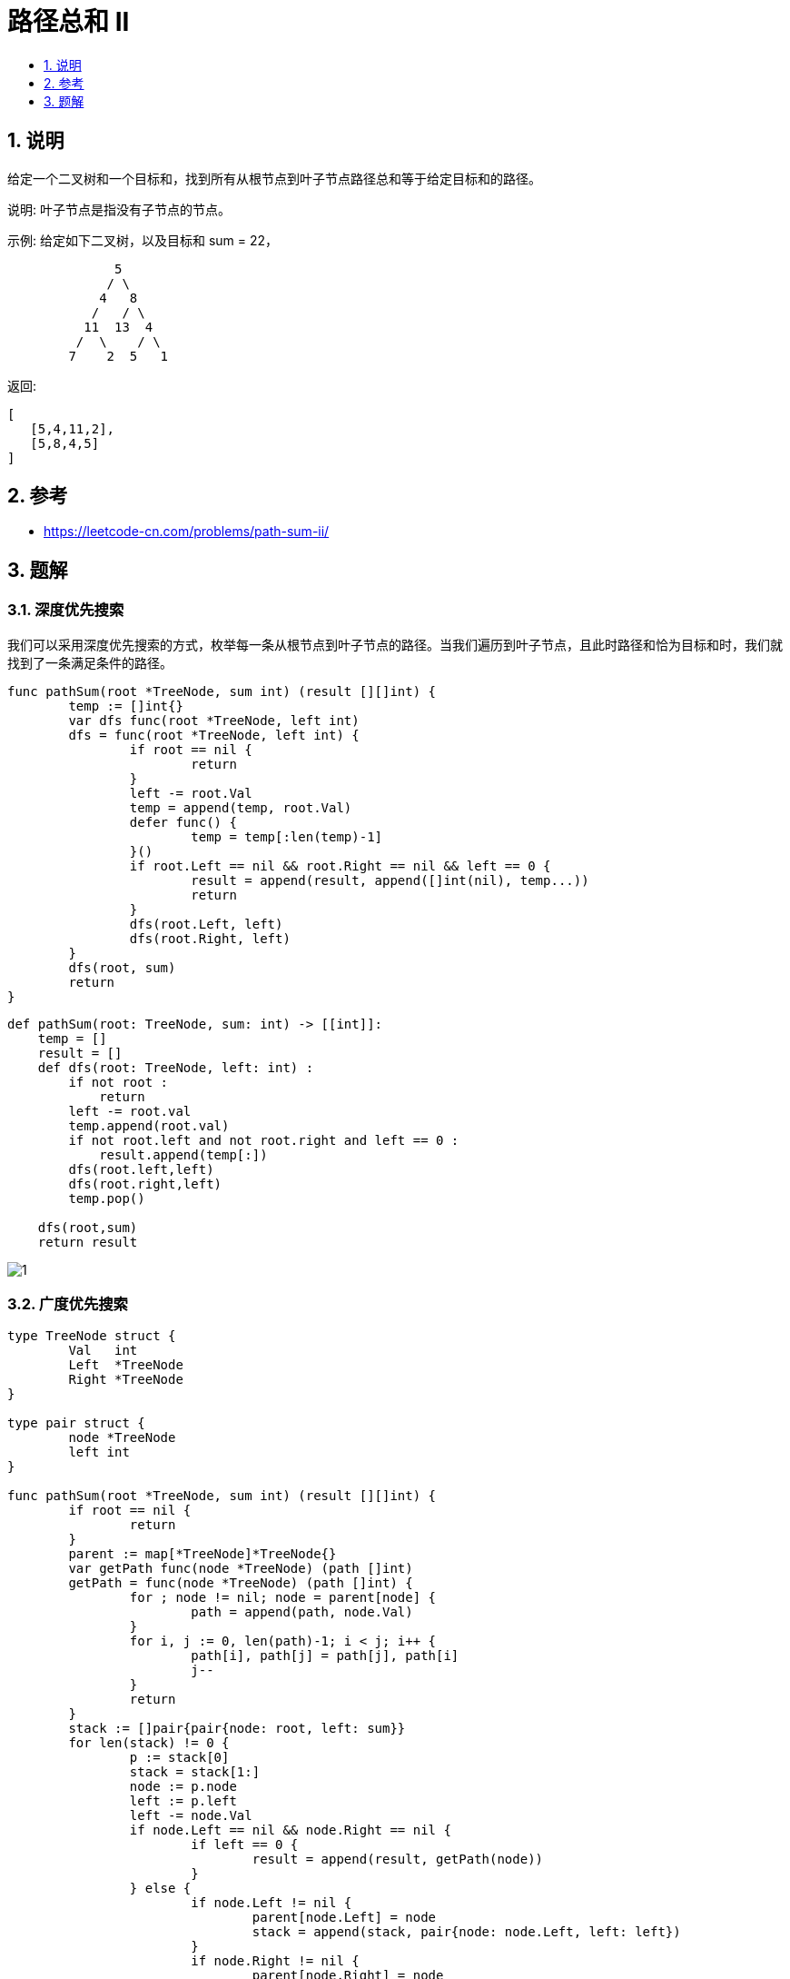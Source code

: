 = 路径总和 II
:toclevels:
:toc:
:toc-title:
:sectnums:

== 说明
给定一个二叉树和一个目标和，找到所有从根节点到叶子节点路径总和等于给定目标和的路径。

说明: 叶子节点是指没有子节点的节点。

示例:
给定如下二叉树，以及目标和 sum = 22，
```
              5
             / \
            4   8
           /   / \
          11  13  4
         /  \    / \
        7    2  5   1
```
返回:
```
[
   [5,4,11,2],
   [5,8,4,5]
]

```

== 参考
- https://leetcode-cn.com/problems/path-sum-ii/

== 题解
=== 深度优先搜索
我们可以采用深度优先搜索的方式，枚举每一条从根节点到叶子节点的路径。当我们遍历到叶子节点，且此时路径和恰为目标和时，我们就找到了一条满足条件的路径。

```go
func pathSum(root *TreeNode, sum int) (result [][]int) {
	temp := []int{}
	var dfs func(root *TreeNode, left int)
	dfs = func(root *TreeNode, left int) {
		if root == nil {
			return
		}
		left -= root.Val
		temp = append(temp, root.Val)
		defer func() {
			temp = temp[:len(temp)-1]
		}()
		if root.Left == nil && root.Right == nil && left == 0 {
			result = append(result, append([]int(nil), temp...))
			return
		}
		dfs(root.Left, left)
		dfs(root.Right, left)
	}
	dfs(root, sum)
	return
}
```

```python
def pathSum(root: TreeNode, sum: int) -> [[int]]:
    temp = []
    result = []
    def dfs(root: TreeNode, left: int) :
        if not root :
            return
        left -= root.val
        temp.append(root.val)
        if not root.left and not root.right and left == 0 :
            result.append(temp[:])
        dfs(root.left,left)
        dfs(root.right,left)
        temp.pop()

    dfs(root,sum)
    return result
```

image:images/1.jpg[]

=== 广度优先搜索

```go

type TreeNode struct {
	Val   int
	Left  *TreeNode
	Right *TreeNode
}

type pair struct {
	node *TreeNode
	left int
}

func pathSum(root *TreeNode, sum int) (result [][]int) {
	if root == nil {
		return
	}
	parent := map[*TreeNode]*TreeNode{}
	var getPath func(node *TreeNode) (path []int)
	getPath = func(node *TreeNode) (path []int) {
		for ; node != nil; node = parent[node] {
			path = append(path, node.Val)
		}
		for i, j := 0, len(path)-1; i < j; i++ {
			path[i], path[j] = path[j], path[i]
			j--
		}
		return
	}
	stack := []pair{pair{node: root, left: sum}}
	for len(stack) != 0 {
		p := stack[0]
		stack = stack[1:]
		node := p.node
		left := p.left
		left -= node.Val
		if node.Left == nil && node.Right == nil {
			if left == 0 {
				result = append(result, getPath(node))
			}
		} else {
			if node.Left != nil {
				parent[node.Left] = node
				stack = append(stack, pair{node: node.Left, left: left})
			}
			if node.Right != nil {
				parent[node.Right] = node
				stack = append(stack, pair{node: node.Right, left: left})
			}
		}
	}
	return
}

```

```python
def pathSum(root: TreeNode, sum: int) -> [[int]]:
    result = []
    if not root :
        return result
    def getpath(node) :
        temp = []
        while node :
            temp.append(node.val)
            node = parent.get(node)
        result.append(temp[::-1])

    parent = {}
    stack = [{"node":root, "left":sum}]
    while stack :
        p = stack[0]
        stack = stack[1:]
        node = p["node"]
        left = p["left"]
        left -= node.val
        if not node.left and not node.right :
            if left == 0 :
                getpath(node)
        else :
            if node.left :
                parent[node.left] = node
                stack.append({"node":node.left,"left":left})
            if node.right :
                parent[node.right] = node
                stack.append({"node":node.right,"left":left})
    return result

```

image:images/2.jpg[]